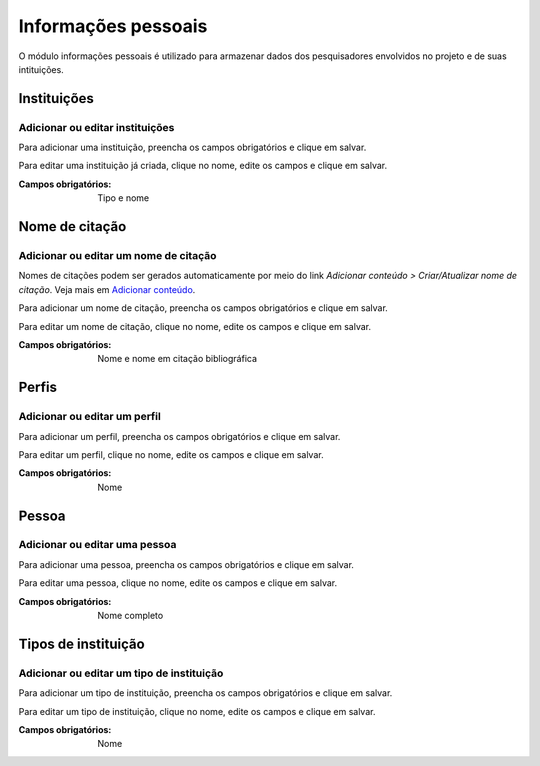 ====================
Informações pessoais
====================

O módulo informações pessoais é utilizado para armazenar dados dos pesquisadores envolvidos no projeto e de suas
intituições.

.. image:: imagens/info_pessoal.png

************
Instituições
************

--------------------------------
Adicionar ou editar instituições
--------------------------------

Para adicionar uma instituição, preencha os campos obrigatórios e clique em salvar.

Para editar uma instituição já criada, clique no nome, edite os campos e clique em salvar.

.. image:: imagens/instituicoes.png

:Campos obrigatórios:
    Tipo e nome

***************
Nome de citação
***************

--------------------------------------
Adicionar ou editar um nome de citação
--------------------------------------

Nomes de citações podem ser gerados automaticamente por meio do link *Adicionar conteúdo > Criar/Atualizar nome de
citação*. Veja mais em `Adicionar conteúdo <../adicionar_conteudo/main.html>`_.

Para adicionar um nome de citação, preencha os campos obrigatórios e clique em salvar.

Para editar um nome de citação, clique no nome, edite os campos e clique em salvar.

.. image:: imagens/nome_de_citacao.jpg

:Campos obrigatórios:
    Nome e nome em citação bibliográfica

******
Perfis
******

-----------------------------
Adicionar ou editar um perfil
-----------------------------

Para adicionar um perfil, preencha os campos obrigatórios e clique em salvar.

Para editar um perfil, clique no nome, edite os campos e clique em salvar.

.. image:: imagens/perfis.png

:Campos obrigatórios:
    Nome

******
Pessoa
******

------------------------------
Adicionar ou editar uma pessoa
------------------------------

Para adicionar uma pessoa, preencha os campos obrigatórios e clique em salvar.

Para editar uma pessoa, clique no nome, edite os campos e clique em salvar.

.. image:: imagens/pessoa.png

:Campos obrigatórios:
    Nome completo

********************
Tipos de instituição
********************

------------------------------------------
Adicionar ou editar um tipo de instituição
------------------------------------------

Para adicionar um tipo de instituição, preencha os campos obrigatórios e clique em salvar.

Para editar um tipo de instituição, clique no nome, edite os campos e clique em salvar.

.. image:: imagens/tipo_instituicao.png

:Campos obrigatórios:
    Nome